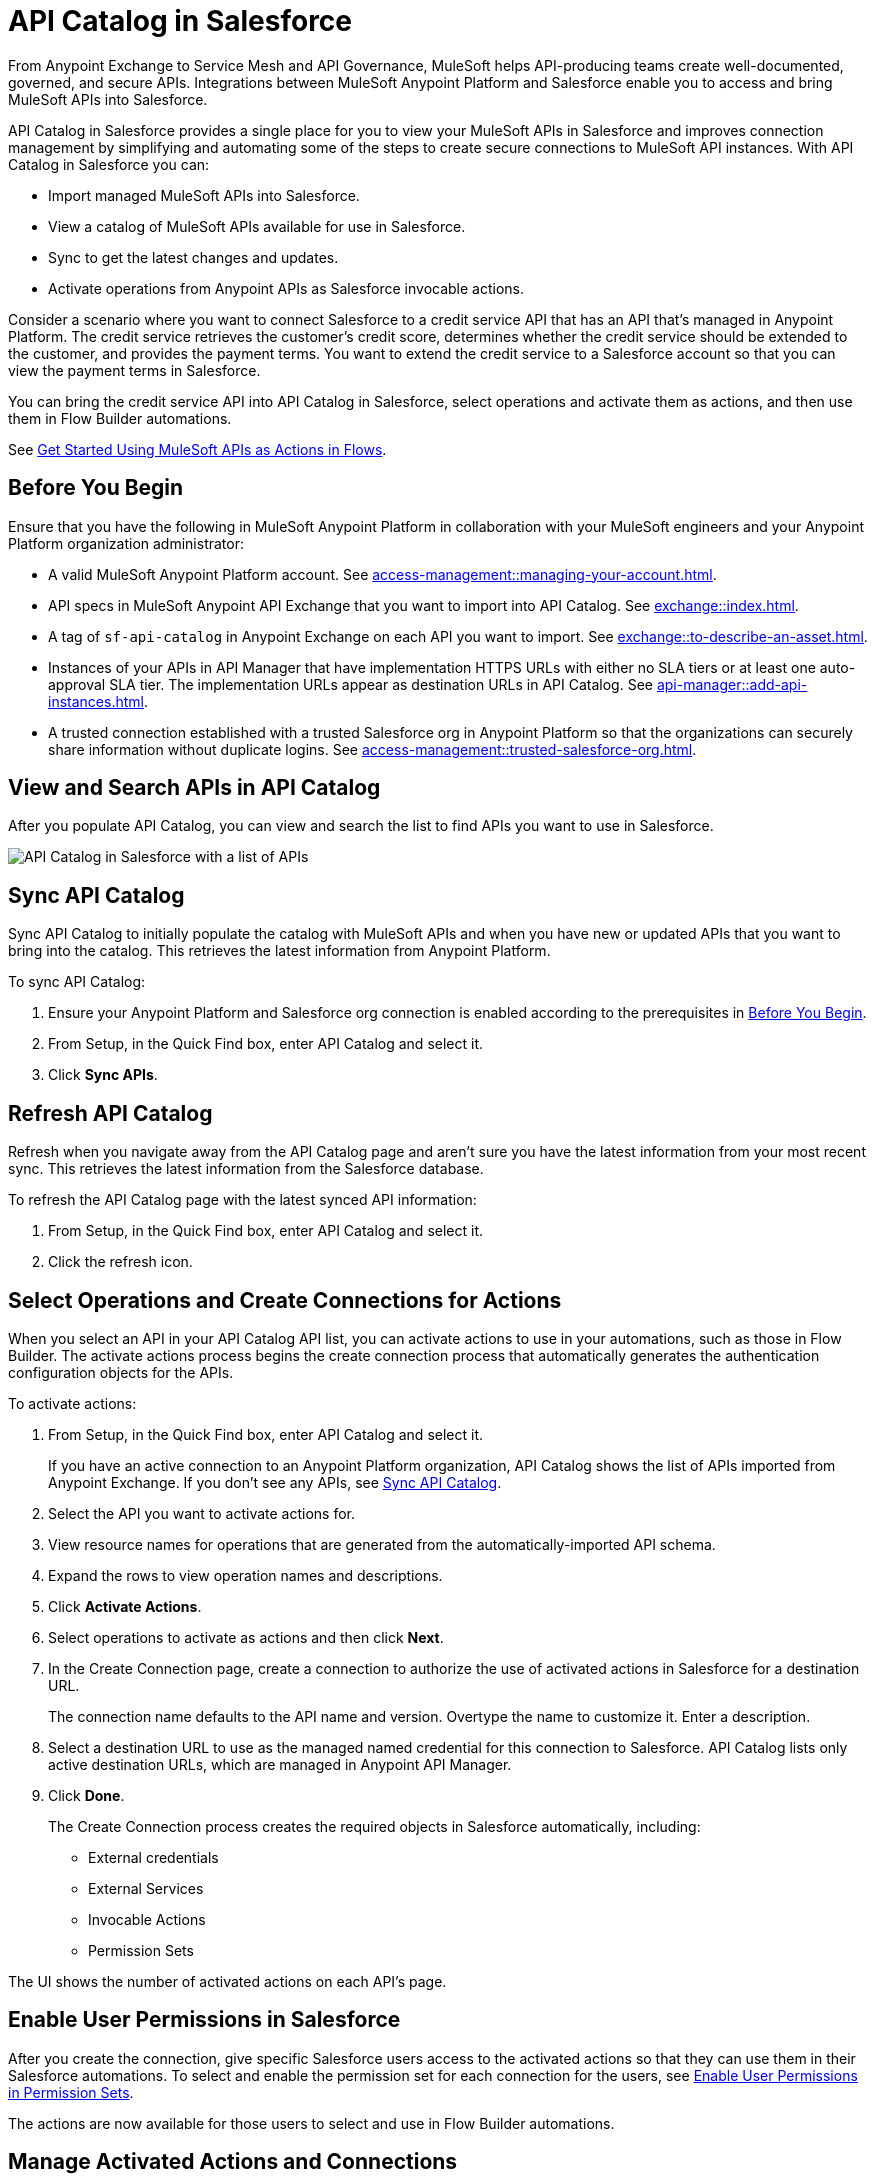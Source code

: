 = API Catalog in Salesforce

From Anypoint Exchange to Service Mesh and API Governance, MuleSoft helps API-producing teams create well-documented, governed, and secure APIs. Integrations between MuleSoft Anypoint Platform and Salesforce enable you to access and bring MuleSoft APIs into Salesforce.

API Catalog in Salesforce provides a single place for you to view your MuleSoft APIs in Salesforce and improves connection management by simplifying and automating some of the steps to create secure connections to MuleSoft API instances. With API Catalog in Salesforce you can:

* Import managed MuleSoft APIs into Salesforce.
* View a catalog of MuleSoft APIs available for use in Salesforce.
* Sync to get the latest changes and updates.
* Activate operations from Anypoint APIs as Salesforce invocable actions.

Consider a scenario where you want to connect Salesforce to a credit service API that has an API that's managed in Anypoint Platform. The credit service retrieves the customer's credit score, determines whether the credit service should be extended to the customer, and provides the payment terms. You want to extend the credit service to a Salesforce account so that you can view the payment terms in Salesforce.

You can bring the credit service API into API Catalog in Salesforce, select operations and activate them as actions, and then use them in Flow Builder automations.

See <<get-started-with-flows>>.

[[before-you-begin]]
== Before You Begin

Ensure that you have the following in MuleSoft Anypoint Platform in collaboration with your MuleSoft engineers and your Anypoint Platform organization administrator: 

* A valid MuleSoft Anypoint Platform account. See  xref:access-management::managing-your-account.adoc[].
* API specs in MuleSoft Anypoint API Exchange that you want to import into API Catalog. See xref:exchange::index.adoc[]. 
* A tag of `sf-api-catalog` in Anypoint Exchange on each API you want to import. See xref:exchange::to-describe-an-asset.adoc#add-and-remove-asset-tags[].
* Instances of your APIs in API Manager that have implementation HTTPS URLs with either no SLA tiers or at least one auto-approval SLA tier. The implementation URLs appear as destination URLs in API Catalog. See xref:api-manager::add-api-instances.adoc[]. 
* A trusted connection established with a trusted Salesforce org in Anypoint Platform so that the organizations can securely share information without duplicate logins. See xref:access-management::trusted-salesforce-org.adoc[].

[[view-and-search-apis]]
== View and Search APIs in API Catalog

After you populate API Catalog, you can view and search the list to find APIs you want to use in Salesforce. 

image::api-catalog-in-sf.png[API Catalog in Salesforce with a list of APIs]

[[sync-api-catalog]]
== Sync API Catalog

Sync API Catalog to initially populate the catalog with MuleSoft APIs and when you have new or updated APIs that you want to bring into the catalog. This retrieves the latest information from Anypoint Platform.

To sync API Catalog:

. Ensure your Anypoint Platform and Salesforce org connection is enabled according to the prerequisites in <<before-you-begin>>.
. From Setup, in the Quick Find box, enter API Catalog and select it.
. Click *Sync APIs*.

== Refresh API Catalog

Refresh when you navigate away from the API Catalog page and aren't sure you have the latest information from your most recent sync. This retrieves the latest information from the Salesforce database.

To refresh the API Catalog page with the latest synced API information:
 
. From Setup, in the Quick Find box, enter API Catalog and select it.
. Click the refresh icon.

[[activate-actions]]
== Select Operations and Create Connections for Actions

When you select an API in your API Catalog API list, you can activate actions to use in your automations, such as those in Flow Builder. The activate actions process begins the create connection process that automatically generates the authentication configuration objects for the APIs.
 
To activate actions:

. From Setup, in the Quick Find box, enter API Catalog and select it.
+
If you have an active connection to an Anypoint Platform organization, API Catalog shows the list of APIs imported from Anypoint Exchange. If you don't see any APIs, see <<sync-api-catalog>>.
. Select the API you want to activate actions for.
. View resource names for operations that are generated from the automatically-imported API schema. 
. Expand the rows to view operation names and descriptions. 
. Click *Activate Actions*.
. Select operations to activate as actions and then click *Next*.
. In the Create Connection page, create a connection to authorize the use of activated actions in Salesforce for a destination URL.
+
The connection name defaults to the API name and version. Overtype the name to customize it.
Enter a description. 
. Select a destination URL to use as the managed named credential for this connection to Salesforce. API Catalog lists only active destination URLs, which are managed in Anypoint API Manager. 
. Click *Done*.
+
The Create Connection process creates the required objects in Salesforce automatically, including:
+
* External credentials
* External Services
* Invocable Actions
* Permission Sets	

The UI shows the number of activated actions on each API's page.

[[enable-permission-sets]]
== Enable User Permissions in Salesforce

After you create the connection, give specific Salesforce users access to the activated actions so that they can use them in their Salesforce automations. To select and enable the permission set for each connection for the users, see https://help.salesforce.com/s/articleView?id=sf.perm_sets_app_perms.htm&language=en_US&type=5[Enable User Permissions in Permission Sets].

The actions are now available for those users to select and use in Flow Builder automations. 

== Manage Activated Actions and Connections

To manage activated actions and connections, you can:

* Modify operation selections.
* Modify connection descriptions.
* Delete connections.

=== Edit Operation Selections

To modify the operation selections for activated actions:

. From Setup, in the Quick Find box, enter API Catalog and select it.
. Select the API to modify the operation selections for.
. In the Operations tab, click *Edit* to modify the operation selection‌.
. Select or deselect operations.
 
=== Edit a Connection Description

To modify the connection description:

. From Setup, in the Quick Find box, enter API Catalog and select it.
. Select the API to modify the connection description for.
. In the Connections tab, click Edit to modify the connection.
. Update the connection description.

NOTE: 
You can't change the connection name and destination URL because they're used to name and later identify auto-generated configurations.

[[get-started-with-flows]]
== Get Started Using MuleSoft APIs as Actions in Flows

Now that you've synced your APIs in API Catalog and activated operations as actions, you can get started using them in a flow. Here's a brief walkthrough using the scenario discussed at the beginning of this document, connecting Salesforce to a credit service API that has a managed API instance in Anypoint Platform. 

The credit service retrieves the customer's credit score, determines whether the credit service should be extended to the customer, and provides the payment terms. You want to extend the credit service to a Salesforce account so that you can view the payment terms in Salesforce.

After you populate API Catalog in Salesforce, you can:

. <<view-and-search-apis,Find and select>> the credit service API‌ in API Catalog in Salesforce.
. <<activate-actions,Select the operations>> that you want to make available in Salesforce as invocable actions and create connections for them. 
+
The create connection process automatically generates the credentials for invoking the API actions from within Salesforce automations. 
. Enable the permission set created for the activated API's connection.

After you activate the invocable actions from API Catalog, you can use Flow Builder to use the actions in your automations. 

. Create a flow using the new credit service API category in Flow Builder. 
+
When the flow runs, the output contains the credit decision and, if applicable, payment terms.

== See Also

* https://help.salesforce.com/s/articleView?id=sf.perm_sets_app_perms.htm&type=5[Enable User Permissions in Permission Sets]
* https://help.salesforce.com/s/articleView?id=sf.enhanced_external_services_example_create_flow_end_to_end.htm&type=5[End-to-end Example with Flow]
* https://help.salesforce.com/s/articleView?id=sf.flow_build.htm&type=5[Build a Flow]
* https://help.salesforce.com/s/articleView?id=sf.external_services_apex_registrations.htm&type=5[External Service Registrations in Apex] 